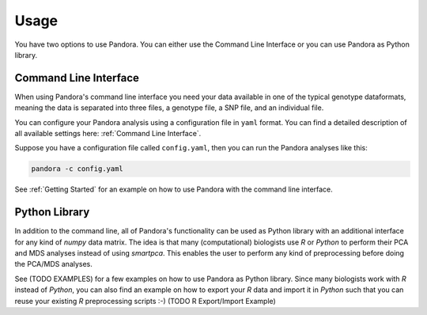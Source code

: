 Usage
=====
You have two options to use Pandora. You can either use the Command Line Interface or you can use Pandora as Python library.

Command Line Interface
----------------------
When using Pandora's command line interface you need your data available in one of the typical genotype dataformats,
meaning the data is separated into three files, a genotype file, a SNP file, and an individual file.

You can configure your Pandora analysis using a configuration file in ``yaml`` format. You can find a detailed description
of all available settings here: :ref:`Command Line Interface`.

Suppose you have a configuration file called ``config.yaml``, then you can run the Pandora analyses like this:

.. code-block:: bash

    pandora -c config.yaml


See :ref:`Getting Started` for an example on how to use Pandora with the command line interface.


Python Library
--------------
In addition to the command line, all of Pandora's functionality can be used as Python library with an additional interface
for any kind of `numpy` data matrix. The idea is that many (computational) biologists use `R` or `Python` to perform their PCA and MDS
analyses instead of using `smartpca`. This enables the user to perform any kind of preprocessing before doing the PCA/MDS analyses.

See (TODO EXAMPLES) for a few examples on how to use Pandora as Python library.
Since many biologists work with `R` instead of `Python`, you can also find an example on how to export your `R` data
and import it in `Python` such that you can reuse your existing `R` preprocessing scripts :-)
(TODO R Export/Import Example)
